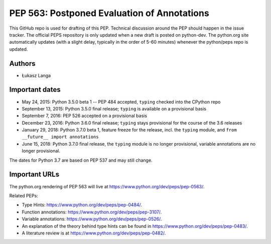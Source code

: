 ============================================
PEP 563: Postponed Evaluation of Annotations
============================================

This GitHub repo is used for drafting of this PEP.  Technical discussion
around the PEP should happen in the issue tracker.  The official PEPS
repository is only updated when a new draft is posted on python-dev.
The python.org site automatically updates (with a slight delay,
typically in the order of 5-60 minutes) whenever the python/peps repo is
updated.


Authors
-------

* Łukasz Langa


Important dates
---------------

* May 24, 2015: Python 3.5.0 beta 1 -- PEP 484 accepted, ``typing``
  checked into the CPython repo

* September 13, 2015: Python 3.5.0 final release; ``typing`` is
  available on a provisional basis

* September 7, 2016: PEP 526 accepted on a provisional basis

* December 23, 2016: Python 3.6.0 final release; ``typing`` stays
  provisional for the course of the 3.6 releases

* January 29, 2018: Python 3.7.0 beta 1, feature freeze for the release,
  incl. the ``typing`` module, and ``from __future__ import annotations``

* June 15, 2018: Python 3.7.0 final release, the ``typing`` module is no
  longer provisional, variable annotations are no longer provisional.

The dates for Python 3.7 are based on PEP 537 and may still change.


Important URLs
--------------

The python.org rendering of PEP 563 will live at
https://www.python.org/dev/peps/pep-0563/.

Related PEPs:

* Type Hints:  https://www.python.org/dev/peps/pep-0484/.

* Function annotations:  https://www.python.org/dev/peps/pep-3107/.

* Variable annotations:  https://www.python.org/dev/peps/pep-0526/.

* An explanation of the theory behind type hints can be found in
  https://www.python.org/dev/peps/pep-0483/.

* A literature review is at https://www.python.org/dev/peps/pep-0482/.

